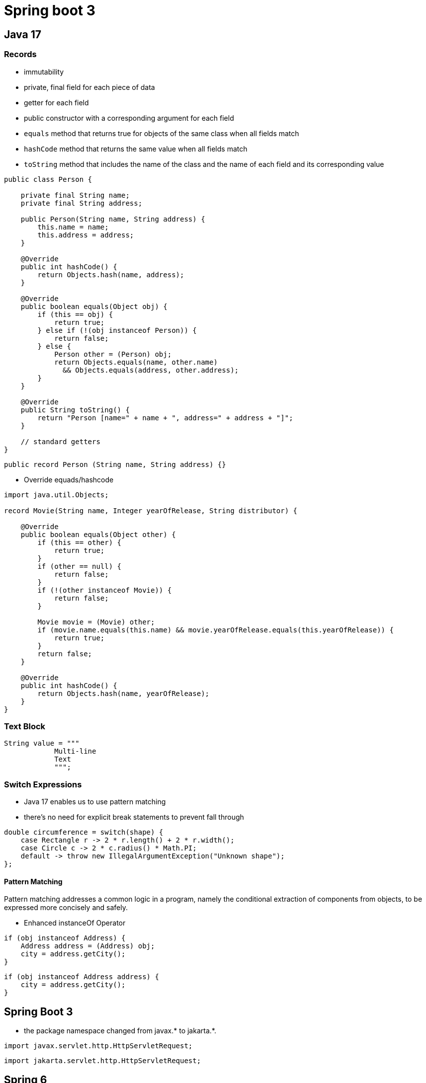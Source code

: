 = Spring boot 3

== Java 17

=== Records

* immutability

* private, final field for each piece of data
* getter for each field
* public constructor with a corresponding argument for each field
* `equals` method that returns true for objects of the same class when all fields match
* `hashCode` method that returns the same value when all fields match
* `toString` method that includes the name of the class and the name of each field and its corresponding value

[java]
----
public class Person {

    private final String name;
    private final String address;

    public Person(String name, String address) {
        this.name = name;
        this.address = address;
    }

    @Override
    public int hashCode() {
        return Objects.hash(name, address);
    }

    @Override
    public boolean equals(Object obj) {
        if (this == obj) {
            return true;
        } else if (!(obj instanceof Person)) {
            return false;
        } else {
            Person other = (Person) obj;
            return Objects.equals(name, other.name)
              && Objects.equals(address, other.address);
        }
    }

    @Override
    public String toString() {
        return "Person [name=" + name + ", address=" + address + "]";
    }

    // standard getters
}
----


[java]
----
public record Person (String name, String address) {}
----

* Override equads/hashcode

[java]
----
import java.util.Objects;

record Movie(String name, Integer yearOfRelease, String distributor) {

    @Override
    public boolean equals(Object other) {
        if (this == other) {
            return true;
        }
        if (other == null) {
            return false;
        }
        if (!(other instanceof Movie)) {
            return false;
        }

        Movie movie = (Movie) other;
        if (movie.name.equals(this.name) && movie.yearOfRelease.equals(this.yearOfRelease)) {
            return true;
        }
        return false;
    }

    @Override
    public int hashCode() {
        return Objects.hash(name, yearOfRelease);
    }
}
----

=== Text Block

[java]
----
String value = """
            Multi-line
            Text
            """;
----

=== Switch Expressions

* Java 17 enables us to use pattern matching
* there's no need for explicit break statements to prevent fall through

[java]
----
double circumference = switch(shape) {
    case Rectangle r -> 2 * r.length() + 2 * r.width();
    case Circle c -> 2 * c.radius() * Math.PI;
    default -> throw new IllegalArgumentException("Unknown shape");
};
----

==== Pattern Matching
Pattern matching addresses a common logic in a program, namely the conditional extraction of components from objects, to be expressed more concisely and safely.

* Enhanced instanceOf Operator

[java]
----
if (obj instanceof Address) {
    Address address = (Address) obj;
    city = address.getCity();
}
----

[java]
----
if (obj instanceof Address address) {
    city = address.getCity();
}
----

== Spring Boot 3

* the package namespace changed from javax.* to jakarta.*.

----
import javax.servlet.http.HttpServletRequest;
----

----
import jakarta.servlet.http.HttpServletRequest;
----

== Spring 6

=== Versions

image::images/versionsSpring.png[versions]

* Spring Retry 2.0
* Spring Security 6.0
* Spring Session 3.0
* Spring WS 4.0

=== Core

* `@inject` in  `jakarta.inject`
* `@PostConstruct` and `@PreDestroy` in `jakarta.annotation`
* constructor preferred over field injection







